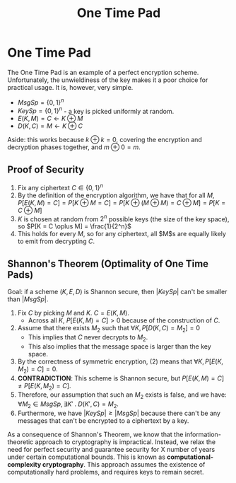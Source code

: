 :PROPERTIES:
:ID:       68f75ded-cdb1-45e6-bbe7-0b908dc4722e
:END:
#+title: One Time Pad
* One Time Pad
  The One Time Pad is an example of a perfect encryption scheme. Unfortunately,
  the unwieldiness of the key makes it a poor choice for practical usage. It is,
  however, very simple.

  - $MsgSp = \{0, 1\}^n$
  - $KeySp = \{0, 1\}^n$ - a key is picked uniformly at random.
  - $E(K, M) = C \leftarrow K \oplus M$
  - $D(K, C) = M \leftarrow K \oplus C$

  Aside: this works because $k \oplus k = 0$, covering the encryption and
  decryption phases together, and $m \oplus 0 = m$.

** Proof of Security
   1) Fix any ciphertext $C \in \{0, 1\}^n$
   2) By the definition of the encryption algorithm, we have that for all $M$,
      $P[E(K, M) = C] = P[K \oplus M = C] = P[K \oplus (M \oplus M) = C \oplus
      M] = P[K = C \oplus M]$
   3) $K$ is chosen at random from $2^n$ possible keys (the size of the key
      space), so $P[K = C \oplus M] = \frac{1}{2^n}$
   4) This holds for every $M$, so for any ciphertext, all $M$s are equally
      likely to emit from decrypting $C$.
     
** Shannon's Theorem (Optimality of One Time Pads)
   Goal: if a scheme $(K, E, D)$ is Shannon secure, then $|KeySp|$ can't be smaller than
   $|MsgSp|$.
   
   1) Fix $C$ by picking $M$ and $K$. $C = E(K, M)$.
      - Across all $K$, $P[E(K, M) = C] > 0$ because of the construction of $C$.
   2) Assume that there exists $M_2$ such that $\forall K, P[D(K, C) = M_2] = 0$
      - This implies that $C$ never decrypts to $M_2$.
      - This also implies that the message space is larger than the key space.
   3) By the correctness of symmetric encryption, (2) means that $\forall K,
      P[E(K, M_2) = C] = 0$.
   4) *CONTRADICTION*: This scheme is Shannon secure, but $P[E(K, M) = C] \neq
      P[E(K, M_2) = C]$.
   5) Therefore, our assumption that such an $M_2$ exists is false, and we have:
      $\forall M_2 \in MsgSp,\, \exists K' \;.\; D(K', C) = M_2$.
   6) Furthermore, we have $|KeySp| \geq |MsgSp|$ because there can't be any
      messages that can't be encrypted to a ciphertext by a key.

   As a consequence of Shannon's Theorem, we know that the
   information-theoretic approach to cryptography is impractical. Instead, we
   relax the need for perfect security and guarantee security for X number of
   years under certain computational bounds. This is known as
   *computational-complexity cryptography*. This approach assumes the existence
   of computationally hard problems, and requires keys to remain secret.

   

